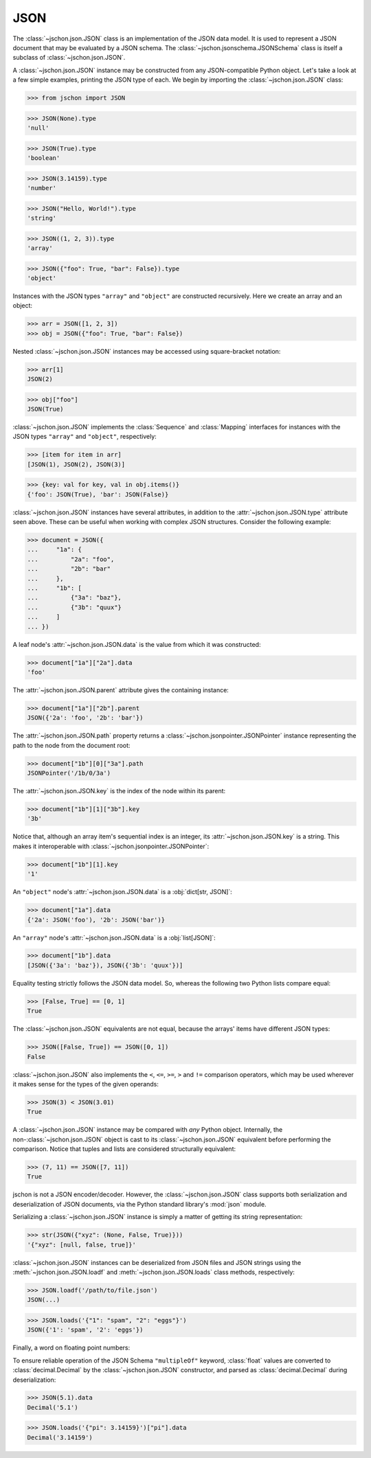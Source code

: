 JSON
====
The :class:`~jschon.json.JSON` class is an implementation of the JSON data model.
It is used to represent a JSON document that may be evaluated by a JSON schema.
The :class:`~jschon.jsonschema.JSONSchema` class is itself a subclass of
:class:`~jschon.json.JSON`.

A :class:`~jschon.json.JSON` instance may be constructed from any JSON-compatible
Python object. Let's take a look at a few simple examples, printing the JSON type
of each. We begin by importing the :class:`~jschon.json.JSON` class:

>>> from jschon import JSON

>>> JSON(None).type
'null'

>>> JSON(True).type
'boolean'

>>> JSON(3.14159).type
'number'

>>> JSON("Hello, World!").type
'string'

>>> JSON((1, 2, 3)).type
'array'

>>> JSON({"foo": True, "bar": False}).type
'object'

Instances with the JSON types ``"array"`` and ``"object"`` are constructed
recursively. Here we create an array and an object:

>>> arr = JSON([1, 2, 3])
>>> obj = JSON({"foo": True, "bar": False})

Nested :class:`~jschon.json.JSON` instances may be accessed using square-bracket
notation:

>>> arr[1]
JSON(2)

>>> obj["foo"]
JSON(True)

:class:`~jschon.json.JSON` implements the :class:`Sequence` and :class:`Mapping`
interfaces for instances with the JSON types ``"array"`` and ``"object"``, respectively:

>>> [item for item in arr]
[JSON(1), JSON(2), JSON(3)]

>>> {key: val for key, val in obj.items()}
{'foo': JSON(True), 'bar': JSON(False)}

:class:`~jschon.json.JSON` instances have several attributes, in addition to the
:attr:`~jschon.json.JSON.type` attribute seen above. These can be useful when
working with complex JSON structures. Consider the following example:

>>> document = JSON({
...     "1a": {
...         "2a": "foo",
...         "2b": "bar"
...     },
...     "1b": [
...         {"3a": "baz"},
...         {"3b": "quux"}
...     ]
... })

A leaf node's :attr:`~jschon.json.JSON.data` is the value from which it was constructed:

>>> document["1a"]["2a"].data
'foo'

The :attr:`~jschon.json.JSON.parent` attribute gives the containing instance:

>>> document["1a"]["2b"].parent
JSON({'2a': 'foo', '2b': 'bar'})

The :attr:`~jschon.json.JSON.path` property returns a :class:`~jschon.jsonpointer.JSONPointer`
instance representing the path to the node from the document root:

>>> document["1b"][0]["3a"].path
JSONPointer('/1b/0/3a')

The :attr:`~jschon.json.JSON.key` is the index of the node within its parent:

>>> document["1b"][1]["3b"].key
'3b'

Notice that, although an array item's sequential index is an integer, its
:attr:`~jschon.json.JSON.key` is a string. This makes it interoperable with
:class:`~jschon.jsonpointer.JSONPointer`:

>>> document["1b"][1].key
'1'

An ``"object"`` node's :attr:`~jschon.json.JSON.data` is a :obj:`dict[str, JSON]`:

>>> document["1a"].data
{'2a': JSON('foo'), '2b': JSON('bar')}

An ``"array"`` node's :attr:`~jschon.json.JSON.data` is a :obj:`list[JSON]`:

>>> document["1b"].data
[JSON({'3a': 'baz'}), JSON({'3b': 'quux'})]

Equality testing strictly follows the JSON data model. So, whereas the
following two Python lists compare equal:

>>> [False, True] == [0, 1]
True

The :class:`~jschon.json.JSON` equivalents are not equal, because the arrays'
items have different JSON types:

>>> JSON([False, True]) == JSON([0, 1])
False

:class:`~jschon.json.JSON` also implements the ``<``, ``<=``, ``>=``, ``>`` and
``!=`` comparison operators, which may be used wherever it makes sense for the
types of the given operands:

>>> JSON(3) < JSON(3.01)
True

A :class:`~jschon.json.JSON` instance may be compared with *any* Python object.
Internally, the non-:class:`~jschon.json.JSON` object is cast to its :class:`~jschon.json.JSON`
equivalent before performing the comparison. Notice that tuples and lists are
considered structurally equivalent:

>>> (7, 11) == JSON([7, 11])
True

jschon is not a JSON encoder/decoder. However, the :class:`~jschon.json.JSON`
class supports both serialization and deserialization of JSON documents, via the
Python standard library's :mod:`json` module.

Serializing a :class:`~jschon.json.JSON` instance is simply a matter of getting
its string representation:

>>> str(JSON({"xyz": (None, False, True)}))
'{"xyz": [null, false, true]}'

:class:`~jschon.json.JSON` instances can be deserialized from JSON files and JSON
strings using the :meth:`~jschon.json.JSON.loadf` and :meth:`~jschon.json.JSON.loads`
class methods, respectively:

>>> JSON.loadf('/path/to/file.json')
JSON(...)

>>> JSON.loads('{"1": "spam", "2": "eggs"}')
JSON({'1': 'spam', '2': 'eggs'})

Finally, a word on floating point numbers:

To ensure reliable operation of the JSON Schema ``"multipleOf"`` keyword, :class:`float`
values are converted to :class:`decimal.Decimal` by the :class:`~jschon.json.JSON`
constructor, and parsed as :class:`decimal.Decimal` during deserialization:

>>> JSON(5.1).data
Decimal('5.1')

>>> JSON.loads('{"pi": 3.14159}')["pi"].data
Decimal('3.14159')
